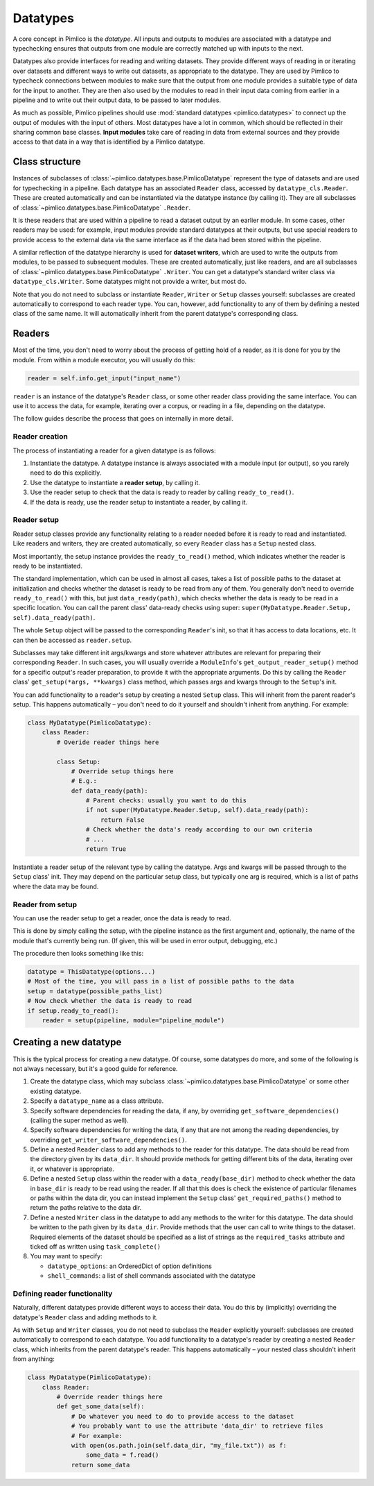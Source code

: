 =============
  Datatypes
=============

A core concept in Pimlico is the *datatype*. All inputs and outputs to
modules are associated with a datatype and typechecking ensures that
outputs from one module are correctly matched up with inputs to the next.

Datatypes also provide interfaces for reading and writing datasets. They provide different
ways of reading in or iterating over datasets and different ways to write out datasets,
as appropriate to the datatype. They are used by Pimlico to typecheck connections
between modules to make sure that the output from one module provides a suitable
type of data for the input to another. They are then also used by the modules to read
in their input data coming from earlier in a pipeline and to write out their output
data, to be passed to later modules.

As much as possible, Pimlico pipelines should use :mod:`standard datatypes <pimlico.datatypes>`
to connect up the output of modules
with the input of others. Most datatypes have a lot in common,
which should be reflected in their sharing
common base classes. **Input modules** take care of reading in data from external sources
and they provide access to that data in a way that is identified by a Pimlico datatype.

Class structure
===============

Instances of subclasses of :class:`~pimlico.datatypes.base.PimlicoDatatype` represent the type of datasets
and are used for typechecking in a pipeline.
Each datatype has an associated ``Reader`` class, accessed by ``datatype_cls.Reader``.
These are created automatically and can be instantiated via the datatype instance (by calling it).
They are all subclasses of :class:`~pimlico.datatypes.base.PimlicoDatatype` ``.Reader``.

It is these readers that are used within a pipeline to read a dataset output by an earlier
module. In some cases, other readers may be used: for example, input modules provide
standard datatypes at their outputs, but use special readers to provide access to
the external data via the same interface as if the data had been stored within the pipeline.

A similar reflection of the datatype hierarchy is used for **dataset writers**, which are
used to write the outputs from modules, to be passed to subsequent modules. These
are created automatically, just like readers, and are all subclasses of
:class:`~pimlico.datatypes.base.PimlicoDatatype` ``.Writer``. You can get a datatype's standard writer class
via ``datatype_cls.Writer``. Some datatypes might not provide a writer, but
most do.

Note that you do not need to subclass or instantiate ``Reader``, ``Writer`` or ``Setup``
classes yourself: subclasses are created automatically
to correspond to each reader type. You can, however, add functionality to any of them
by defining a nested class of the same name. It will automatically inherit from
the parent datatype's corresponding class.

Readers
=======

Most of the time, you don't need to worry about the process of getting hold of a
reader, as it is done for you by the module. From within a module executor, you
will usually do this:

.. code-block:: py

   reader = self.info.get_input("input_name")

``reader`` is an instance of the datatype's ``Reader`` class,
or some other reader class providing the same interface. You can
use it to access the data, for example, iterating over a corpus,
or reading in a file, depending on the datatype.

The follow guides describe the process that goes on internally
in more detail.

Reader creation
---------------
The process of instantiating a reader for a given datatype is as follows:

1. Instantiate the datatype. A datatype instance is always associated with
   a module input (or output), so you rarely need to do this explicitly.
2. Use the datatype to instantiate a **reader setup**, by calling it.
3. Use the reader setup to check that the data is ready to reader by calling
   ``ready_to_read()``.
4. If the data is ready, use the reader setup to instantiate a reader, by
   calling it.

Reader setup
------------

Reader setup classes provide any functionality relating to a reader needed
before it is ready to read and instantiated. Like readers and writers,
they are created automatically, so every ``Reader`` class has a ``Setup``
nested class.

Most importantly, the setup instance provides the ``ready_to_read()``
method, which indicates whether the reader is ready to be instantiated.

The standard implementation, which can be used in almost all cases,
takes a list of possible paths to the dataset at initialization and checks
whether the dataset is ready to be read from any of them. You generally
don't need to override ``ready_to_read()`` with this, but just
``data_ready(path)``, which checks whether the data is ready to be read in a
specific location. You can call the parent class' data-ready checks
using super: ``super(MyDatatype.Reader.Setup, self).data_ready(path)``.

The whole ``Setup`` object will
be passed to the corresponding ``Reader``'s init, so that it has access to
data locations, etc. It can then be accessed as ``reader.setup``.

Subclasses may take different init args/kwargs and store whatever attributes
are relevant for preparing their corresponding ``Reader``. In such cases, you
will usually override a ``ModuleInfo``'s ``get_output_reader_setup()`` method
for a specific output's reader preparation, to provide it with the appropriate
arguments. Do this by calling the ``Reader`` class' ``get_setup(*args, **kwargs)``
class method, which passes args and kwargs through to the ``Setup``'s init.

You can add functionality to a reader's setup by creating a
nested ``Setup`` class. This will inherit from the parent reader's setup. This happens
automatically – you don't need to do it yourself and shouldn't
inherit from anything. For example:

.. code-block:: py

   class MyDatatype(PimlicoDatatype):
       class Reader:
           # Overide reader things here

           class Setup:
               # Override setup things here
               # E.g.:
               def data_ready(path):
                   # Parent checks: usually you want to do this
                   if not super(MyDatatype.Reader.Setup, self).data_ready(path):
                       return False
                   # Check whether the data's ready according to our own criteria
                   # ...
                   return True

Instantiate a reader setup of the relevant type by calling the
datatype. Args and kwargs will be
passed through to the ``Setup`` class' init. They may depend on the particular
setup class, but typically one arg is required, which is a list of paths
where the data may be found.

Reader from setup
-----------------

You can use the reader setup to get a reader, once the data is ready to
read.

This is done by simply calling the setup, with the pipeline instance as the
first argument and, optionally, the name of the module that's currently
being run. (If given, this will be used in error output, debugging, etc.)

The procedure then looks something like this:

.. code-block:: py

   datatype = ThisDatatype(options...)
   # Most of the time, you will pass in a list of possible paths to the data
   setup = datatype(possible_paths_list)
   # Now check whether the data is ready to read
   if setup.ready_to_read():
       reader = setup(pipeline, module="pipeline_module")


Creating a new datatype
=======================

This is the typical process for creating a new datatype. Of course, some datatypes do more, and
some of the following is not always necessary, but it's a good guide for reference.

1. Create the datatype class, which may subclass :class:`~pimlico.datatypes.base.PimlicoDatatype` or some other existing
   datatype.
2. Specify a ``datatype_name`` as a class attribute.
3. Specify software dependencies for reading the data, if any, by overriding ``get_software_dependencies()``
   (calling the super method as well).
4. Specify software dependencies for writing the data, if any that are not among the reading dependencies,
   by overriding ``get_writer_software_dependencies()``.
5. Define a nested ``Reader`` class to add any methods to the reader for this datatype. The data should
   be read from the directory given by its ``data_dir``. It should provide methods for getting different
   bits of the data, iterating over it, or whatever is appropriate.
6. Define a nested ``Setup`` class within the reader with a ``data_ready(base_dir)`` method to check whether the
   data in ``base_dir`` is ready to be read using the reader.
   If all that this does is check the existence of particular filenames or paths within the data
   dir, you can instead implement the ``Setup`` class' ``get_required_paths()`` method to return the
   paths relative to the data dir.
7. Define a nested ``Writer`` class in the datatype to add any methods to the writer for this datatype.
   The data should be written to the path given by its ``data_dir``. Provide methods that the user can
   call to write things to the dataset. Required elements of the dataset should be specified as a list of
   strings as the ``required_tasks`` attribute and ticked off as written using ``task_complete()``
8. You may want to specify:

   * ``datatype_options``: an OrderedDict of option definitions
   * ``shell_commands``: a list of shell commands associated with the datatype


Defining reader functionality
-----------------------------

Naturally, different datatypes provide different ways to access their data.
You do this by (implicitly) overriding the datatype's ``Reader`` class and
adding methods to it.

As with ``Setup`` and ``Writer`` classes, you do not need to subclass the
``Reader`` explicitly yourself: subclasses are created automatically
to correspond to each datatype. You add functionality to a datatype's reader by creating a
nested ``Reader`` class, which inherits from the parent datatype's reader. This happens
automatically – your nested class shouldn't inherit from anything:

.. code-block:: py

   class MyDatatype(PimlicoDatatype):
       class Reader:
           # Override reader things here
           def get_some_data(self):
               # Do whatever you need to do to provide access to the dataset
               # You probably want to use the attribute 'data_dir' to retrieve files
               # For example:
               with open(os.path.join(self.data_dir, "my_file.txt")) as f:
                   some_data = f.read()
               return some_data

